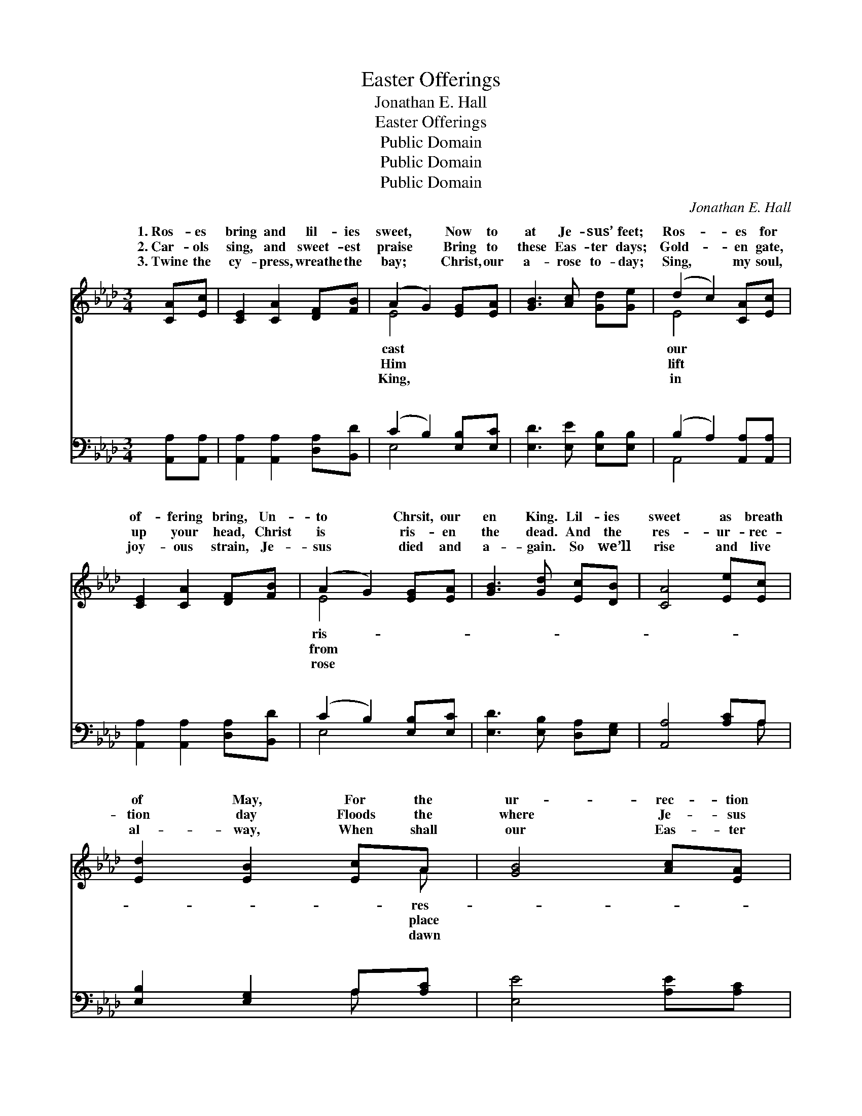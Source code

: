 X:1
T:Easter Offerings
T:Jonathan E. Hall
T:Easter Offerings
T:Public Domain
T:Public Domain
T:Public Domain
C:Jonathan E. Hall
Z:Public Domain
%%score ( 1 2 ) ( 3 4 )
L:1/8
M:3/4
K:Ab
V:1 treble 
V:2 treble 
V:3 bass 
V:4 bass 
V:1
 [CA][Ec] | [CE]2 [CA]2 [DF][FB] | (A2 G2) [EG][EA] | [GB]3 [Ac] [Gd][Ge] | (d2 c2) [CA][Ec] | %5
w: 1.~Ros- es|bring and lil- ies|sweet, * Now to|at Je- sus’ feet;|Ros- * es for|
w: 2.~Car- ols|sing, and sweet- est|praise * Bring to|these Eas- ter days;|Gold- * en gate,|
w: 3.~Twine the|cy- press, wreathe the|bay; * Christ, our|a- rose to- day;|Sing, * my soul,|
 [CE]2 [CA]2 [DF][FB] | (A2 G2) [EG][EA] | [GB]3 [Gd] [Ec][DB] | [CA]4 [Ee][Ec] | %9
w: of- fering bring, Un-|to * Chrsit, our|en King. Lil- ies|sweet as breath|
w: up your head, Christ|is * ris- en|the dead. And the|res- ur- rec-|
w: joy- ous strain, Je-|sus * died and|a- gain. So we’ll|rise and live|
 [Ed]2 [EB]2 [Ec]A | [GB]4 [Ac][EA] | [EB]2 [EG]2 [=DA][DF] | E4 [CA][Ec] | [CE]2 [CA]2 [DF][FB] | %14
w: of May, For the|ur- rec- tion|day; Ros- es bring|and lil- ies|Now to cast at|
w: tion day Floods the|where Je- sus|lay; Car- ols sing,|and sweet- est|Bring to Him these|
w: al- way, When shall|our Eas- ter|day; wine the cy-|press, wreathe the|Christ, our King, a-|
 (A2 G2) [EG][EA] | [GB]3 [Gd] [Ec][DB] | [CA]4 ||[M:4/4]"^Refrain" [CA][DB] | %18
w: Je- * sus’ feet.|ing ros- es, bring-|ing|lil- ies,|
w: Eas- * ter days.||||
w: rose * to- day.||||
 [Ec]4 [CA]2 [Ac][Bd] | [ce]4 [Ac]2 [Ae][Af] | [Ae]2 [Ac]2 [EA]2 [Ac]2 | [GB]6 [CA][DB] | %22
w: Now to cast at|Je- sus’ feet; Bring-|ing ros- es, bring-|ing lil- ies,|
w: ||||
w: ||||
 [Ec]4 [CA]2 [CA][CE] | [DF]4 [FA]2 [EG][DF] | [CE]2 [CA]2 [DB]3 [CA] | [CA]6 |] %26
w: Now to cast at|Je- sus’ feet. *|||
w: ||||
w: ||||
V:2
 x2 | x6 | E4 x2 | x6 | E4 x2 | x6 | E4 x2 | x6 | x6 | x5 A | x6 | x6 | E4 x2 | x6 | E4 x2 | x6 | %16
w: ||cast||our||ris-|||res-|||sweet,||Bring-||
w: ||Him||lift||from|||place|||praise||||
w: ||King,||in||rose|||dawn|||bay;||||
 x4 ||[M:4/4] x2 | x8 | x8 | x8 | x8 | x8 | x8 | x8 | x6 |] %26
w: ||||||||||
w: ||||||||||
w: ||||||||||
V:3
 [A,,A,][A,,A,] | [A,,A,]2 [A,,A,]2 [D,A,][B,,D] | (C2 B,2) [E,B,][E,C] | %3
w: ~ ~|~ ~ ~ ~|~ * ~ ~|
 [E,D]3 [E,E] [E,B,][E,B,] | (B,2 A,2) [A,,A,][A,,A,] | [A,,A,]2 [A,,A,]2 [D,A,][B,,D] | %6
w: ~ ~ ~ ~|~ * ~ ~|~ ~ ~ ~|
 (C2 B,2) [E,B,][E,C] | [E,D]3 [E,B,] [D,A,][E,G,] | [A,,A,]4 [A,C]A, | [E,B,]2 [E,G,]2 A,[A,C] | %10
w: ~ * ~ ~|~ ~ ~ ~|~ ~ ~|~ ~ ~ ~|
 [E,E]4 [A,E][A,C] | [E,D]2 [E,B,]2 [B,,B,][B,,A,] | [E,G,]4 [A,,A,][A,,A,] | %13
w: ~ ~ ~|~ ~ ~ ~|~ ~ ~|
 [A,,A,]2 [A,,A,]2 [D,A,][B,,D] | (C2 B,2) [E,B,][E,C] | [E,D]3 [E,B,] [E,A,][E,G,] | [A,,A,]4 || %17
w: ~ ~ ~ ~|~ * ~ ~|ing ros- es, bing-|ing|
[M:4/4] z2 | [A,,A,][A,,A,] [A,,A,]2 [A,,A,]2 z2 | A,A, A,2 [A,E]2 [A,C][A,D] | %20
w: |lil- lies, ~ ~|~ ~ ~ ~ ~ Bring-|
 [A,C]2 [A,E]2 [A,C]2 [A,E]2 | [E,E]6 z2 | [A,,A,][A,,A,] [A,,A,]2 [A,,A,]2 z2 | %23
w: bing- ing lil- lies,|||
 [D,A,][D,A,] [D,A,]2 [D,D]2 [D,A,][D,A,] | [E,A,]2 [E,A,]2 [E,G,]3 [A,,A,] | [A,,A,]6 |] %26
w: |||
V:4
 x2 | x6 | E,4 x2 | x6 | A,,4 x2 | x6 | E,4 x2 | x6 | x5 A, | x4 A, x | x6 | x6 | x6 | x6 | %14
w: ||~||~||~||~|~|||||
 E,4 x2 | x6 | x4 ||[M:4/4] x2 | x8 | A,A, A,2 x4 | x8 | x8 | x8 | x8 | x8 | x6 |] %26
w: Bring-|||||ing ros- es,|||||||

